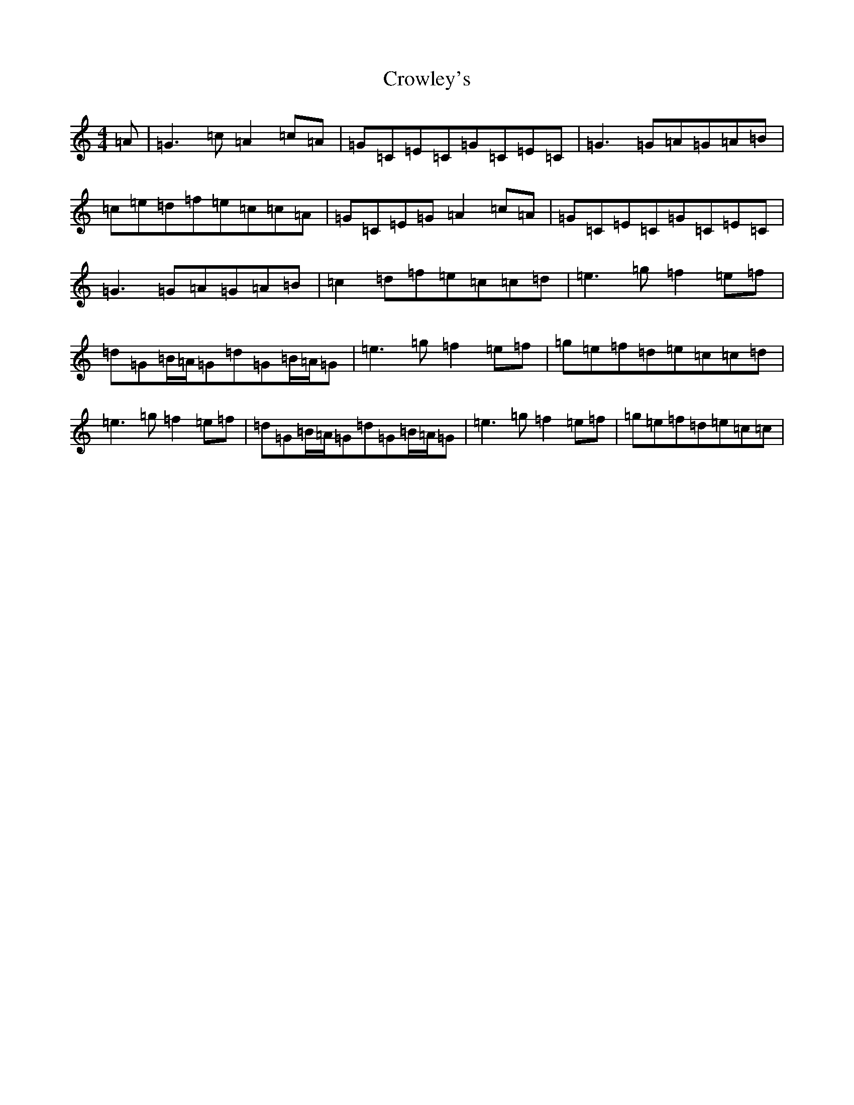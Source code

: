 X: 4467
T: Crowley's
S: https://thesession.org/tunes/759#setting759
R: reel
M:4/4
L:1/8
K: C Major
=A|=G3=c=A2=c=A|=G=C=E=C=G=C=E=C|=G3=G=A=G=A=B|=c=e=d=f=e=c=c=A|=G=C=E=G=A2=c=A|=G=C=E=C=G=C=E=C|=G3=G=A=G=A=B|=c2=d=f=e=c=c=d|=e3=g=f2=e=f|=d=G=B/2=A/2=G=d=G=B/2=A/2=G|=e3=g=f2=e=f|=g=e=f=d=e=c=c=d|=e3=g=f2=e=f|=d=G=B/2=A/2=G=d=G=B/2=A/2=G|=e3=g=f2=e=f|=g=e=f=d=e=c=c|